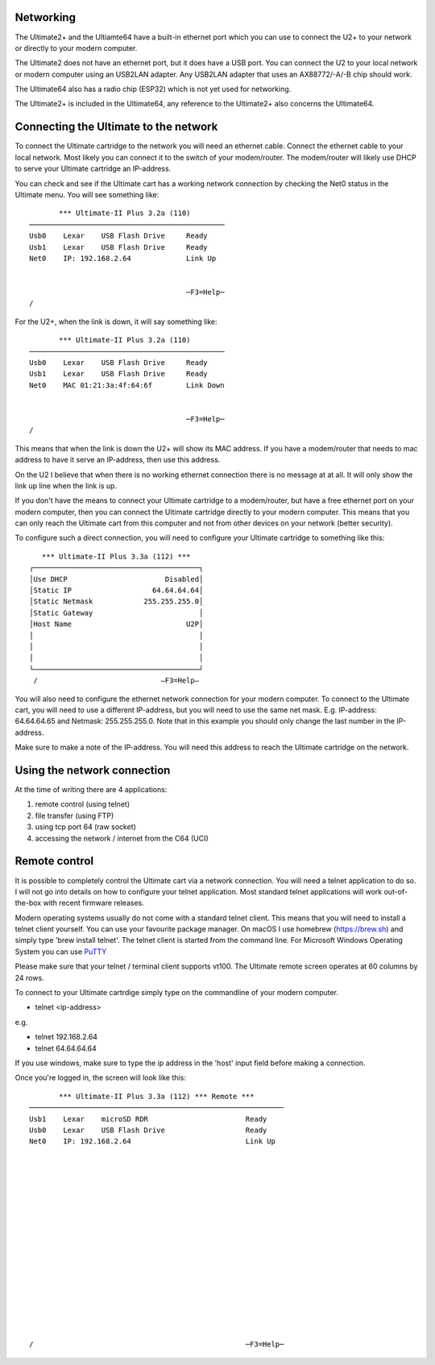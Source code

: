 Networking
----------

The Ultimate2+ and the Ultiamte64 have a built-in ethernet port which you can use to connect the U2+ to your network or directly to your modern computer.

The Ultimate2 does not have an ethernet port, but it does have a USB port. You can connect the U2 to your local network or modern computer using an USB2LAN adapter. Any USB2LAN adapter that uses an AX88772/-A/-B chip should work.

The Ultimate64 also has a radio chip (ESP32) which is not yet used for networking.

The Ultimate2+ is included in the Ultimate64, any reference to the Ultimate2+ also concerns the Ultimate64.



Connecting the Ultimate to the network
--------------------------------------
To connect the Ultimate cartridge to the network you will need an ethernet cable. Connect the ethernet cable to your local network. Most likely you can connect it to the switch of your modem/router. The modem/router will likely use DHCP to serve your Ultimate cartridge an IP-address.

You can check and see if the Ultimate cart has a working network connection by checking the Net0 status in the Ultimate menu. You will see something like:

:: 

         *** Ultimate-II Plus 3.2a (110) 
  ──────────────────────────────────────────────
  Usb0    Lexar    USB Flash Drive     Ready
  Usb1    Lexar    USB Flash Drive     Ready
  Net0    IP: 192.168.2.64             Link Up
  
  
                                       ─F3=Help─
  /

For the U2+, when the link is down, it will say something like: 

:: 

         *** Ultimate-II Plus 3.2a (110)
  ──────────────────────────────────────────────
  Usb0    Lexar    USB Flash Drive     Ready
  Usb1    Lexar    USB Flash Drive     Ready
  Net0    MAC 01:21:3a:4f:64:6f        Link Down
  
  
                                       ─F3=Help─
  /

This means that when the link is down the U2+ will show its MAC address. If you have a modem/router that needs to mac address to have it serve an IP-address, then use this address. 

On the U2 I believe that when there is no working ethernet connection there is no message at at all. It will only show the link up line when the link is up.

If you don't have the means to connect your Ultimate cartridge to a modem/router, but have a free ethernet port on your modern computer, then you can connect the Ultimate cartridge directly to your modern computer. This means that you can only reach the Ultimate cart from this computer and not from other devices on your network (better security).

To configure such a direct connection, you will need to configure your Ultimate cartridge to something like this: 

::

     *** Ultimate-II Plus 3.3a (112) ***   
  ┌───────────────────────────────────────┐
  │Use DHCP                       Disabled│
  │Static IP                   64.64.64.64│
  │Static Netmask            255.255.255.0│
  │Static Gateway                         │
  │Host Name                           U2P│
  │                                       │
  │                                       │
  │                                       │
  └───────────────────────────────────────┘
   /                             –F3=Help– 
  



You will also need to configure the ethernet network connection for your modern computer. To connect to the Ultimate cart, you will need to use a different IP-address, but you will need to use the same net mask. E.g. IP-address: 64.64.64.65 and Netmask: 255.255.255.0. Note that in this example you should only change the last number in the IP-address.

Make sure to make a note of the IP-address. You will need this address to reach the Ultimate cartridge on the network.


Using the network connection
----------------------------
At the time of writing there are 4 applications:

1) remote control (using telnet)
2) file transfer (using FTP)
3) using tcp port 64 (raw socket)
4) accessing the network / internet from the C64 (UCI)


Remote control 
--------------
It is possible to completely control the Ultimate cart via a network connection. You will need a telnet application to do so. I will not go into details on how to configure your telnet application. Most standard telnet applications will work out-of-the-box with recent firmware releases. 

Modern operating systems usually do not come with a standard telnet client. This means that you will need to install a telnet client yourself. You can use your favourite package manager. On macOS I use homebrew (https://brew.sh) and simply type 'brew install telnet'. The telnet client is started from the command line. For Microsoft Windows Operating System you can use `PuTTY <https://www.chiark.greenend.org.uk/~sgtatham/putty/latest.html>`_

Please make sure that your telnet / terminal client supports vt100. The Ultimate remote screen operates at 60 columns by 24 rows. 

To connect to your Ultimate cartrdige simply type on the commandline of your modern computer. 

- telnet <ip-address>

e.g. 

- telnet 192.168.2.64
- telnet 64.64.64.64

If you use windows, make sure to type the ip address in the 'host' input field before making a connection.

Once you're logged in, the screen will look like this:

::

         *** Ultimate-II Plus 3.3a (112) *** Remote ***       
  ────────────────────────────────────────────────────────────
  Usb1    Lexar    microSD RDR                       Ready    
  Usb0    Lexar    USB Flash Drive                   Ready    
  Net0    IP: 192.168.2.64                           Link Up  
  
  
  
  
                                                              
                                                              
  
  
  
  
  
                                                              
                                                              
  
  
  
                                                              
  /                                                  ─F3=Help─





